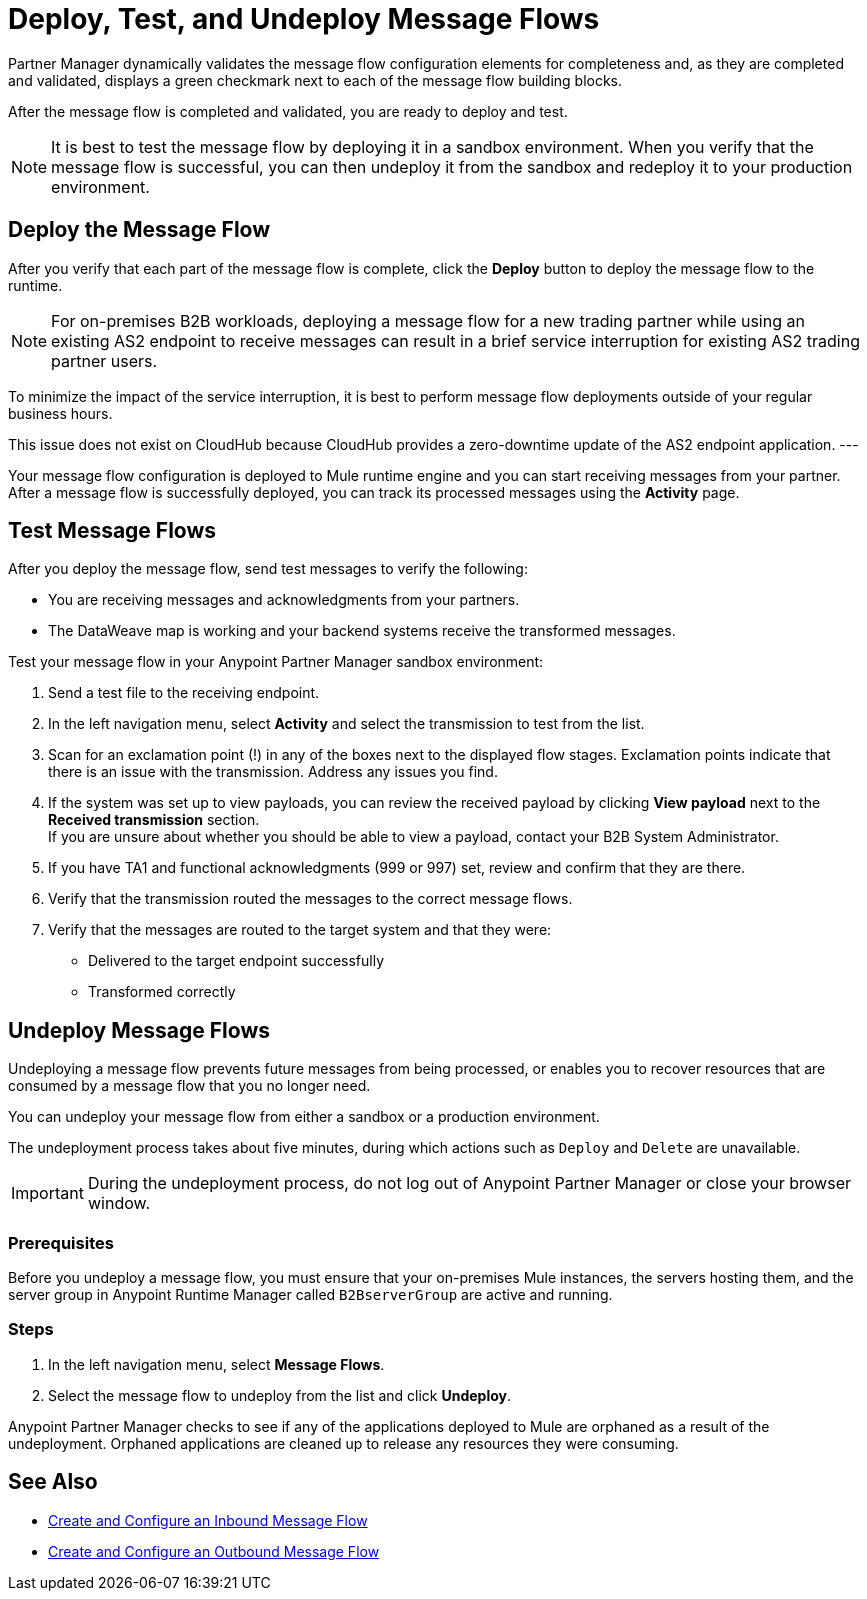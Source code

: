 = Deploy, Test, and Undeploy Message Flows

Partner Manager dynamically validates the message flow configuration elements for completeness and, as they are completed and validated, displays a green checkmark next to each of the message flow building blocks.

After the message flow is completed and validated, you are ready to deploy and test.

[NOTE]
It is best to test the message flow by deploying it in a sandbox environment. When you verify that the message flow is successful, you can then undeploy it from the sandbox and redeploy it to your production environment.

== Deploy the Message Flow

After you verify that each part of the message flow is complete, click the *Deploy* button to deploy the message flow to the runtime.

NOTE: For on-premises B2B workloads, deploying a message flow for a new trading partner while using an existing AS2 endpoint to receive messages can result in a brief service interruption for existing AS2 trading partner users.

To minimize the impact of the service interruption, it is best to perform message flow deployments outside of your regular business hours.

This issue does not exist on CloudHub because CloudHub provides a zero-downtime update of the AS2 endpoint application.
---

Your message flow configuration is deployed to Mule runtime engine and you can start receiving messages from your partner. After a message flow is successfully deployed, you can track its processed messages using the *Activity* page.

== Test Message Flows

After you deploy the message flow, send test messages to verify the following:

* You are receiving messages and acknowledgments from your partners.
* The DataWeave map is working and your backend systems receive the transformed messages.

Test your message flow in your Anypoint Partner Manager sandbox environment:

. Send a test file to the receiving endpoint.
. In the left navigation menu, select *Activity* and select the transmission to test from the list.
. Scan for an exclamation point (!) in any of the boxes next to the displayed flow stages. Exclamation points indicate that there is an issue with the transmission. Address any issues you find.
. If the system was set up to view payloads, you can review the received payload by clicking *View payload* next to the *Received transmission* section. +
If you are unsure about whether you should be able to view a payload, contact your B2B System Administrator.
. If you have TA1 and functional acknowledgments (999 or 997) set, review and confirm that they are there.
. Verify that the transmission routed the messages to the correct message flows.
. Verify that the messages are routed to the target system and that they were:
* Delivered to the target endpoint successfully
* Transformed correctly

[[undeploy-message-flows]]
== Undeploy Message Flows

Undeploying a message flow prevents future messages from being processed, or enables you to recover resources that are consumed by a message flow that you no longer need.

You can undeploy your message flow from either a sandbox or a production environment.

The undeployment process takes about five minutes, during which actions such as `Deploy` and `Delete` are unavailable.

[IMPORTANT]
During the undeployment process, do not log out of Anypoint Partner Manager or close your browser window.

=== Prerequisites

Before you undeploy a message flow, you must ensure that your on-premises Mule instances, the servers hosting them, and the server group in Anypoint Runtime Manager called `B2BserverGroup` are active and running.

=== Steps

. In the left navigation menu, select *Message Flows*.
. Select the message flow to undeploy from the list and click *Undeploy*.

Anypoint Partner Manager checks to see if any of the applications deployed to Mule are orphaned as a result of the undeployment. Orphaned applications are cleaned up to release any resources they were consuming.

== See Also

* xref:configure-message-flows.adoc[Create and Configure an Inbound Message Flow]
* xref:create-outbound-message-flow.adoc[Create and Configure an Outbound Message Flow]
